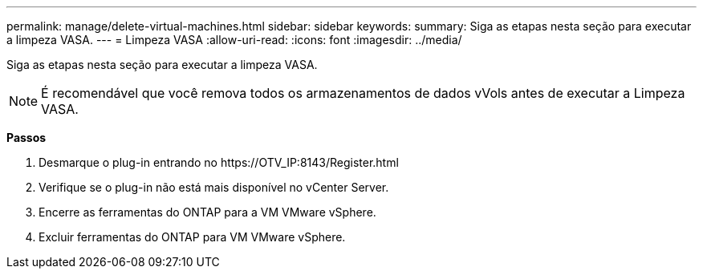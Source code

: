 ---
permalink: manage/delete-virtual-machines.html 
sidebar: sidebar 
keywords:  
summary: Siga as etapas nesta seção para executar a limpeza VASA. 
---
= Limpeza VASA
:allow-uri-read: 
:icons: font
:imagesdir: ../media/


[role="lead"]
Siga as etapas nesta seção para executar a limpeza VASA.


NOTE: É recomendável que você remova todos os armazenamentos de dados vVols antes de executar a Limpeza VASA.

*Passos*

. Desmarque o plug-in entrando no \https://OTV_IP:8143/Register.html
. Verifique se o plug-in não está mais disponível no vCenter Server.
. Encerre as ferramentas do ONTAP para a VM VMware vSphere.
. Excluir ferramentas do ONTAP para VM VMware vSphere.

